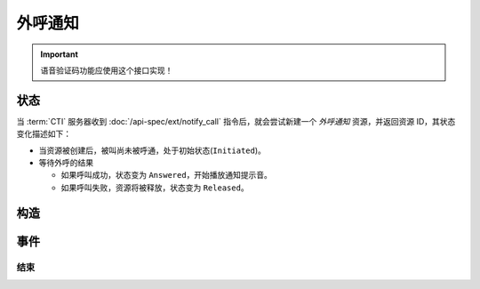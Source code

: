 外呼通知
############

.. module:: ext.notify_call

.. important:: 语音验证码功能应使用这个接口实现！

状态
************

当 :term:`CTI` 服务器收到 :doc:`/api-spec/ext/notify_call` 指令后，就会尝试新建一个 `外呼通知` 资源，并返回资源 ID，其状态变化描述如下：

* 当资源被创建后，被叫尚未被呼通，处于初始状态(``Initiated``)。

* 等待外呼的结果

  * 如果呼叫成功，状态变为 ``Answered``，开始播放通知提示音。
  * 如果呼叫失败，资源将被释放，状态变为 ``Released``。

.. graphviz::

  digraph CallResourceState {

    Start [shape=point, color=blue, fontcolor=blue];
    Initiated [color=blue, fontcolor=blue];
    Released [shape=doublecircle, color=red, fontcolor=red];

    Start -> Initiated [label="启动"];
    Initiated -> Answered [label="呼叫成功"]
    Initiated -> Released [color=red];

    Answered -> Released [color=red];
  }

构造
************

.. function::
  construct(from_uri, to_uri, play_content, play_repeat, max_ring_seconds, user_data)

  :param str from_uri: 主叫号码 :term:`SIP URI`。

    主叫号码隐藏功能可通过该参数的不同赋值实现。

    :default: `None` 不指定主叫。此时主叫号码由线路及运营商的实际设置情况决定。

    .. attention:: 不是每个主叫号码都能被 VoIP 网关的外呼线路接受！

  :param to_uri: 见 :func:`sys.call.construct` 的同名参数
  :type to_uri: str, list

  :param play_content: 通知提示音内容。

    该参数格式定义见 :func:`sys.call.play_start` 的 `content` 参数

  :type play_content: str, list

  :param play_repeat: 重复播放次数。0表示不重复播放（只播放1次），1表示重复一次（共播放两次）

    :default: `1`

  :param int max_ring_seconds: 外呼时，收到对端振铃后，最大等待时间。振铃超过这个时间，则认为呼叫失败。

    :default: `50`

  :param str user_data: 应用服务自定义数据，可用于 `CDR` 标识。

    :default: `None`

  :return: 资源ID和IPSC相关信息。

    其格式结果(``result``)部分形如:

    .. code-block:: json

      {
        "res_id": "0.0.0-ext.notify_call-23479873432234",
        "user_data": "your user data",
        "ipsc_info": {
          "process_id": 23479873432234
        }
      }

    .. important::
      在后续的资源操作 :term:`RPC` 中，应用服务需要使用 ``res_id`` 参数确定要操作的资源。

事件
*********

结束
===========

.. function:: on_released(res_id, error, begin_time, answer_time, end_time, dropped_by, user_data)

  :param str res_id: 触发事件的资源 `ID`。
  :param error: 错误信息。如果出现错误失败，该参数记录错误信息。
  :param int begin_time: 开始时间（ :term:`CTI` 服务器的 :term:`Unix time` ）。
  :param int answer_time: 应答时间（ :term:`CTI` 服务器的 :term:`Unix time` ）。如果未应答，则该参数的值是 ``null``。
  :param int end_time: 结束时间（ :term:`CTI` 服务器的 :term:`Unix time` ）。

  :param str dropped_by: 结束呼叫的者。

    ============ ============
    值           说明
    ============ ============
    ``sys``      系统一侧挂断呼叫
    ``usr``      用户一侧挂断呼叫
    ============ ============

  :param str user_data: 用户数据，来源于 :func:`construct` 的 ``user_data`` 参数

